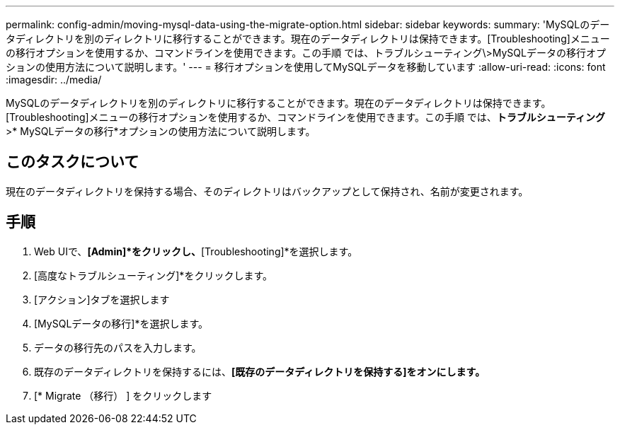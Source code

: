 ---
permalink: config-admin/moving-mysql-data-using-the-migrate-option.html 
sidebar: sidebar 
keywords:  
summary: 'MySQLのデータディレクトリを別のディレクトリに移行することができます。現在のデータディレクトリは保持できます。[Troubleshooting]メニューの移行オプションを使用するか、コマンドラインを使用できます。この手順 では、トラブルシューティング\>MySQLデータの移行オプションの使用方法について説明します。' 
---
= 移行オプションを使用してMySQLデータを移動しています
:allow-uri-read: 
:icons: font
:imagesdir: ../media/


[role="lead"]
MySQLのデータディレクトリを別のディレクトリに移行することができます。現在のデータディレクトリは保持できます。[Troubleshooting]メニューの移行オプションを使用するか、コマンドラインを使用できます。この手順 では、*トラブルシューティング*>* MySQLデータの移行*オプションの使用方法について説明します。



== このタスクについて

現在のデータディレクトリを保持する場合、そのディレクトリはバックアップとして保持され、名前が変更されます。



== 手順

. Web UIで、*[Admin]*をクリックし、*[Troubleshooting]*を選択します。
. [高度なトラブルシューティング]*をクリックします。
. [アクション]タブを選択します
. [MySQLデータの移行]*を選択します。
. データの移行先のパスを入力します。
. 既存のデータディレクトリを保持するには、*[既存のデータディレクトリを保持する]をオンにします。*
. [* Migrate （移行） ] をクリックします

